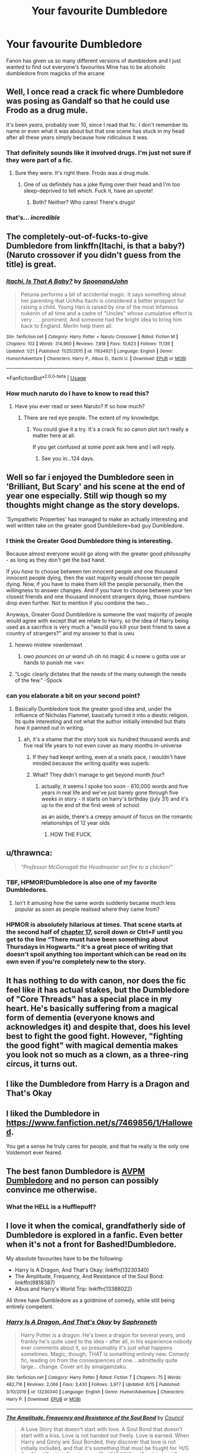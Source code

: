 #+TITLE: Your favourite Dumbledore

* Your favourite Dumbledore
:PROPERTIES:
:Author: Kingslayer629736
:Score: 30
:DateUnix: 1592349844.0
:DateShort: 2020-Jun-17
:FlairText: Discussion
:END:
Fanon has given us so many different versions of dumbledore and I just wanted to find out everyone's favourites Mine has to be alcoholic dumbledore from magicks of the arcane


** Well, I once read a crack fic where Dumbledore was posing as Gandalf so that he could use Frodo as a drug mule.

It's been /years/, probably over 10, since I read that fic. I don't remember its name or even what it was about but that one scene has stuck in my head after all these years simply because how ridiculous it was.
:PROPERTIES:
:Author: Vivec_lore
:Score: 25
:DateUnix: 1592358283.0
:DateShort: 2020-Jun-17
:END:

*** That definitely sounds like it involved drugs. I'm just not sure if they were part of a fic.
:PROPERTIES:
:Author: secretMollusk
:Score: 14
:DateUnix: 1592366847.0
:DateShort: 2020-Jun-17
:END:

**** Sure they were. It's right there. Frodo was a drug mule.
:PROPERTIES:
:Author: heff17
:Score: 8
:DateUnix: 1592382442.0
:DateShort: 2020-Jun-17
:END:

***** One of us definitely has a joke flying over their head and I'm too sleep-deprived to tell which. Fuck it, have an upvote!
:PROPERTIES:
:Author: secretMollusk
:Score: 5
:DateUnix: 1592383176.0
:DateShort: 2020-Jun-17
:END:

****** Both? Neither? Who cares! There's drugs!
:PROPERTIES:
:Author: heff17
:Score: 5
:DateUnix: 1592383553.0
:DateShort: 2020-Jun-17
:END:


*** that's... /incredible/
:PROPERTIES:
:Score: 8
:DateUnix: 1592366887.0
:DateShort: 2020-Jun-17
:END:


** The completely-out-of-fucks-to-give Dumbledore from linkffn(Itachi, is that a baby?)(Naruto crossover if you didn't guess from the title) is great.
:PROPERTIES:
:Author: jimmythebass
:Score: 10
:DateUnix: 1592367475.0
:DateShort: 2020-Jun-17
:END:

*** [[https://www.fanfiction.net/s/11634921/1/][*/Itachi, Is That A Baby?/*]] by [[https://www.fanfiction.net/u/7288663/SpoonandJohn][/SpoonandJohn/]]

#+begin_quote
  Petunia performs a bit of accidental magic. It says something about her parenting that Uchiha Itachi is considered a better prospect for raising a child. Young Hari is raised by one of the most infamous nukenin of all time and a cadre of "Uncles" whose cumulative effect is very . . . prominent. And someone had the bright idea to bring him back to England. Merlin help them all.
#+end_quote

^{/Site/:} ^{fanfiction.net} ^{*|*} ^{/Category/:} ^{Harry} ^{Potter} ^{+} ^{Naruto} ^{Crossover} ^{*|*} ^{/Rated/:} ^{Fiction} ^{M} ^{*|*} ^{/Chapters/:} ^{102} ^{*|*} ^{/Words/:} ^{314,960} ^{*|*} ^{/Reviews/:} ^{7,818} ^{*|*} ^{/Favs/:} ^{10,623} ^{*|*} ^{/Follows/:} ^{11,136} ^{*|*} ^{/Updated/:} ^{1/21} ^{*|*} ^{/Published/:} ^{11/25/2015} ^{*|*} ^{/id/:} ^{11634921} ^{*|*} ^{/Language/:} ^{English} ^{*|*} ^{/Genre/:} ^{Humor/Adventure} ^{*|*} ^{/Characters/:} ^{Harry} ^{P.,} ^{Albus} ^{D.,} ^{Itachi} ^{U.} ^{*|*} ^{/Download/:} ^{[[http://www.ff2ebook.com/old/ffn-bot/index.php?id=11634921&source=ff&filetype=epub][EPUB]]} ^{or} ^{[[http://www.ff2ebook.com/old/ffn-bot/index.php?id=11634921&source=ff&filetype=mobi][MOBI]]}

--------------

*FanfictionBot*^{2.0.0-beta} | [[https://github.com/tusing/reddit-ffn-bot/wiki/Usage][Usage]]
:PROPERTIES:
:Author: FanfictionBot
:Score: 5
:DateUnix: 1592367501.0
:DateShort: 2020-Jun-17
:END:


*** How much naruto do I have to know to read this?
:PROPERTIES:
:Author: otrovik
:Score: 3
:DateUnix: 1592393296.0
:DateShort: 2020-Jun-17
:END:

**** Have you ever read or seen Naruto? If so how much?
:PROPERTIES:
:Author: jee_kay
:Score: 1
:DateUnix: 1592401328.0
:DateShort: 2020-Jun-17
:END:

***** There are red eye people. The extent of my knowledge.
:PROPERTIES:
:Author: otrovik
:Score: 3
:DateUnix: 1592401366.0
:DateShort: 2020-Jun-17
:END:

****** You could give it a try. It's a crack fic so canon plot isn't really a matter here at all.

If you get confused at some point ask here and I will reply.
:PROPERTIES:
:Author: jee_kay
:Score: 1
:DateUnix: 1592402282.0
:DateShort: 2020-Jun-17
:END:

******* See you in...124 days.
:PROPERTIES:
:Author: otrovik
:Score: 2
:DateUnix: 1592402303.0
:DateShort: 2020-Jun-17
:END:


** Well so far i enjoyed the Dumbledore seen in 'Brilliant, But Scary' and his scene at the end of year one especially. Still wip though so my thoughts might change as the story develops.

'Sympathetic Properties' has managed to make an actually interesting and well written take on the greater good Dumbledore=bad guy Dumbledore.
:PROPERTIES:
:Author: thisdude4_LU
:Score: 7
:DateUnix: 1592354747.0
:DateShort: 2020-Jun-17
:END:

*** I think the Greater Good Dumbledore thing is interesting.

Because almost everyone would go along with the greater good philosophy - as long as they don't get the bad hand.

If you /have/ to choose between ten innocent people and one thousand innocent people dying, then the vast majority would choose ten people dying. Now, if you have to make them kill the people personally, then the willingness to answer changes. And if you have to choose between your ten closest friends and one thousand innocent strangers dying, those numbers drop even further. Not to mention if you combine the two...

Anyways, Greater Good Dumbledore is someone the vast majority of people would agree with except that we relate to Harry, so the idea of Harry being used as a sacrifice is very much a "would you kill your best friend to save a country of strangers?" and my answer to that is uwu
:PROPERTIES:
:Author: RisingEarth
:Score: 11
:DateUnix: 1592369356.0
:DateShort: 2020-Jun-17
:END:

**** hewwo mistew vowdemawt
:PROPERTIES:
:Score: 10
:DateUnix: 1592371955.0
:DateShort: 2020-Jun-17
:END:

***** owo /pounces on ur wand/ uh oh no magic 4 u noww u gotta use ur hands to punish me >w<
:PROPERTIES:
:Author: RisingEarth
:Score: 5
:DateUnix: 1592432085.0
:DateShort: 2020-Jun-18
:END:


**** “Logic clearly dictates that the needs of the many outweigh the needs of the few.” -Spock
:PROPERTIES:
:Author: streakermaximus
:Score: 4
:DateUnix: 1592383784.0
:DateShort: 2020-Jun-17
:END:


*** can you elaborate a bit on your second point?
:PROPERTIES:
:Author: sephirothrr
:Score: 2
:DateUnix: 1592367994.0
:DateShort: 2020-Jun-17
:END:

**** Basically Dumbledore took the greater good idea and, under the influence of Nicholas Flammel, basically turned it into a diestic religion. Its quite interesting and not what the author initially intended but thats how it panned out in writing.
:PROPERTIES:
:Author: thisdude4_LU
:Score: 3
:DateUnix: 1592368869.0
:DateShort: 2020-Jun-17
:END:

***** ah, it's a shame that the story took six hundred thousand words and five real life years to not even cover as many months in-universe
:PROPERTIES:
:Author: sephirothrr
:Score: 3
:DateUnix: 1592399966.0
:DateShort: 2020-Jun-17
:END:

****** If they had keept writing, even at a snails pace, i wouldn't have minded because the writing quality was superb.
:PROPERTIES:
:Author: thisdude4_LU
:Score: 1
:DateUnix: 1592400228.0
:DateShort: 2020-Jun-17
:END:


****** What? They didn't manage to get beyond month /four/?
:PROPERTIES:
:Author: otrovik
:Score: 1
:DateUnix: 1592414110.0
:DateShort: 2020-Jun-17
:END:

******* actually, it seems I spoke too soon - 610,000 words and five years in real life and we've just barely gone through five /weeks/ in story - it starts on harry's birthday (july 31) and it's up to the end of the first week of school

as an aside, there's a creepy amount of focus on the romantic relationships of 12 year olds
:PROPERTIES:
:Author: sephirothrr
:Score: 2
:DateUnix: 1592414571.0
:DateShort: 2020-Jun-17
:END:

******** HOW THE FUCK.
:PROPERTIES:
:Author: otrovik
:Score: 1
:DateUnix: 1592414589.0
:DateShort: 2020-Jun-17
:END:


** u/thrawnca:
#+begin_quote
  /"Professor McGonagall the Headmaster set fire to a chicken!"/
#+end_quote
:PROPERTIES:
:Author: thrawnca
:Score: 19
:DateUnix: 1592360322.0
:DateShort: 2020-Jun-17
:END:

*** TBF, HPMOR!Dumbledore is also one of my favorite Dumbledores.
:PROPERTIES:
:Author: Efficient_Assistant
:Score: 11
:DateUnix: 1592365160.0
:DateShort: 2020-Jun-17
:END:

**** Isn't it amusing how the same words suddenly became much less popular as soon as people realised where they came from?
:PROPERTIES:
:Author: thrawnca
:Score: 15
:DateUnix: 1592368598.0
:DateShort: 2020-Jun-17
:END:


*** HPMOR is absolutely hilarious at times. That scene starts at the second half of [[http://www.hpmor.com/chapter/17][chapter 17]], scroll down or Ctrl+F until you get to the line “There must have been something about Thursdays in Hogwarts.” it's a great piece of writing that doesn't spoil anything too important which can be read on its own even if you're completely new to the story.
:PROPERTIES:
:Author: Lightwavers
:Score: 5
:DateUnix: 1592378298.0
:DateShort: 2020-Jun-17
:END:


** It has nothing to do with canon, nor does the fic feel like it has actual stakes, but the Dumbledore of "Core Threads" has a special place in my heart. He's basically suffering from a magical form of dementia (everyone knows and acknowledges it) and despite that, does his level best to fight the good fight. However, "fighting the good fight" with magical dementia makes you look not so much as a clown, as a three-ring circus, it turns out.
:PROPERTIES:
:Author: secretMollusk
:Score: 5
:DateUnix: 1592366746.0
:DateShort: 2020-Jun-17
:END:


** I like the Dumbledore from Harry is a Dragon and That's Okay
:PROPERTIES:
:Author: Al-Abaas
:Score: 6
:DateUnix: 1592351510.0
:DateShort: 2020-Jun-17
:END:


** I liked the Dumbledore in [[https://www.fanfiction.net/s/7469856/1/Hallowed]].

You get a sense he truly cares for people, and that he really is the only one Voldemort ever feared.
:PROPERTIES:
:Author: Impossible-Poetry
:Score: 3
:DateUnix: 1592369665.0
:DateShort: 2020-Jun-17
:END:


** The best fanon Dumbledore is [[https://i.pinimg.com/originals/d5/6e/12/d56e122ce9b5758afc0ac512742f5be6.gif][AVPM Dumbledore]] and no person can possibly convince me otherwise.
:PROPERTIES:
:Author: heff17
:Score: 3
:DateUnix: 1592382954.0
:DateShort: 2020-Jun-17
:END:

*** What the HELL is a Hufflepuff?
:PROPERTIES:
:Author: smlt_101
:Score: 2
:DateUnix: 1592398440.0
:DateShort: 2020-Jun-17
:END:


** I love it when the comical, grandfatherly side of Dumbledore is explored in a fanfic. Even better when it's not a front for Bashed!Dumbledore.

My absolute favourites have to be the following:

- Harry Is A Dragon, And That's Okay: linkffn(13230340)
- The Amplitude, Frequency, And Resistance of the Soul Bond: linkffn(9818387)\\
- Albus and Harry's World Trip: linkffn(13388022)

All three have Dumbledore as a goldmine of comedy, while still being entirely competent.
:PROPERTIES:
:Author: PsiGuy60
:Score: 3
:DateUnix: 1592386398.0
:DateShort: 2020-Jun-17
:END:

*** [[https://www.fanfiction.net/s/13230340/1/][*/Harry Is A Dragon, And That's Okay/*]] by [[https://www.fanfiction.net/u/2996114/Saphroneth][/Saphroneth/]]

#+begin_quote
  Harry Potter is a dragon. He's been a dragon for several years, and frankly he's quite used to the idea - after all, in his experience nobody ever comments about it, so presumably it's just what happens sometimes. Magic, though, THAT is something entirely new. Comedy fic, leading on from the consequences of one... admittedly quite large... change. Cover art by amalgamzaku.
#+end_quote

^{/Site/:} ^{fanfiction.net} ^{*|*} ^{/Category/:} ^{Harry} ^{Potter} ^{*|*} ^{/Rated/:} ^{Fiction} ^{T} ^{*|*} ^{/Chapters/:} ^{75} ^{*|*} ^{/Words/:} ^{482,716} ^{*|*} ^{/Reviews/:} ^{2,066} ^{*|*} ^{/Favs/:} ^{3,430} ^{*|*} ^{/Follows/:} ^{3,977} ^{*|*} ^{/Updated/:} ^{6/15} ^{*|*} ^{/Published/:} ^{3/10/2019} ^{*|*} ^{/id/:} ^{13230340} ^{*|*} ^{/Language/:} ^{English} ^{*|*} ^{/Genre/:} ^{Humor/Adventure} ^{*|*} ^{/Characters/:} ^{Harry} ^{P.} ^{*|*} ^{/Download/:} ^{[[http://www.ff2ebook.com/old/ffn-bot/index.php?id=13230340&source=ff&filetype=epub][EPUB]]} ^{or} ^{[[http://www.ff2ebook.com/old/ffn-bot/index.php?id=13230340&source=ff&filetype=mobi][MOBI]]}

--------------

[[https://www.fanfiction.net/s/9818387/1/][*/The Amplitude, Frequency and Resistance of the Soul Bond/*]] by [[https://www.fanfiction.net/u/4303858/Council][/Council/]]

#+begin_quote
  A Love Story that doesn't start with love. A Soul Bond that doesn't start with a kiss. Love is not handed out freely. Love is earned. When Harry and Ginny are Soul Bonded, they discover that love is not initially included, and that it's something that must be fought for. H/G SoulBond!RealisticDevelopment!EndOfCOS!GoodDumbledore! Trust me, you've never seen a soul-bond fic like this
#+end_quote

^{/Site/:} ^{fanfiction.net} ^{*|*} ^{/Category/:} ^{Harry} ^{Potter} ^{*|*} ^{/Rated/:} ^{Fiction} ^{T} ^{*|*} ^{/Chapters/:} ^{23} ^{*|*} ^{/Words/:} ^{140,465} ^{*|*} ^{/Reviews/:} ^{1,185} ^{*|*} ^{/Favs/:} ^{1,502} ^{*|*} ^{/Follows/:} ^{1,969} ^{*|*} ^{/Updated/:} ^{5/12/2016} ^{*|*} ^{/Published/:} ^{11/3/2013} ^{*|*} ^{/id/:} ^{9818387} ^{*|*} ^{/Language/:} ^{English} ^{*|*} ^{/Genre/:} ^{Romance/Humor} ^{*|*} ^{/Characters/:} ^{<Harry} ^{P.,} ^{Ginny} ^{W.>} ^{*|*} ^{/Download/:} ^{[[http://www.ff2ebook.com/old/ffn-bot/index.php?id=9818387&source=ff&filetype=epub][EPUB]]} ^{or} ^{[[http://www.ff2ebook.com/old/ffn-bot/index.php?id=9818387&source=ff&filetype=mobi][MOBI]]}

--------------

[[https://www.fanfiction.net/s/13388022/1/][*/Albus and Harry's World Trip/*]] by [[https://www.fanfiction.net/u/10283561/ZebJeb][/ZebJeb/]]

#+begin_quote
  After defeating the basilisk, Harry is expelled for his efforts. Dumbledore was unable to get his job back as Headmaster. The two set off on a trip together around the world, where Harry will discover the benefits of being the only student of a brilliant former Headmaster who no longer feels the need to avoid sharing information.
#+end_quote

^{/Site/:} ^{fanfiction.net} ^{*|*} ^{/Category/:} ^{Harry} ^{Potter} ^{*|*} ^{/Rated/:} ^{Fiction} ^{T} ^{*|*} ^{/Chapters/:} ^{13} ^{*|*} ^{/Words/:} ^{76,689} ^{*|*} ^{/Reviews/:} ^{571} ^{*|*} ^{/Favs/:} ^{2,180} ^{*|*} ^{/Follows/:} ^{3,145} ^{*|*} ^{/Updated/:} ^{5/20} ^{*|*} ^{/Published/:} ^{9/15/2019} ^{*|*} ^{/id/:} ^{13388022} ^{*|*} ^{/Language/:} ^{English} ^{*|*} ^{/Genre/:} ^{Humor/Adventure} ^{*|*} ^{/Characters/:} ^{Harry} ^{P.,} ^{Albus} ^{D.} ^{*|*} ^{/Download/:} ^{[[http://www.ff2ebook.com/old/ffn-bot/index.php?id=13388022&source=ff&filetype=epub][EPUB]]} ^{or} ^{[[http://www.ff2ebook.com/old/ffn-bot/index.php?id=13388022&source=ff&filetype=mobi][MOBI]]}

--------------

*FanfictionBot*^{2.0.0-beta} | [[https://github.com/tusing/reddit-ffn-bot/wiki/Usage][Usage]]
:PROPERTIES:
:Author: FanfictionBot
:Score: 2
:DateUnix: 1592386416.0
:DateShort: 2020-Jun-17
:END:


** Mine has to be Dumbledore in linkffn(Amplitude, Frequency, and Resistance). I love the idea of him being this extremely powerful person who likes shirking his duties to spread mayhem. This fic was the single biggest inspiration behind how I write Dumbledore in one of my fics
:PROPERTIES:
:Author: Tenebris-Umbra
:Score: 2
:DateUnix: 1592373401.0
:DateShort: 2020-Jun-17
:END:

*** [[https://www.fanfiction.net/s/9818387/1/][*/The Amplitude, Frequency and Resistance of the Soul Bond/*]] by [[https://www.fanfiction.net/u/4303858/Council][/Council/]]

#+begin_quote
  A Love Story that doesn't start with love. A Soul Bond that doesn't start with a kiss. Love is not handed out freely. Love is earned. When Harry and Ginny are Soul Bonded, they discover that love is not initially included, and that it's something that must be fought for. H/G SoulBond!RealisticDevelopment!EndOfCOS!GoodDumbledore! Trust me, you've never seen a soul-bond fic like this
#+end_quote

^{/Site/:} ^{fanfiction.net} ^{*|*} ^{/Category/:} ^{Harry} ^{Potter} ^{*|*} ^{/Rated/:} ^{Fiction} ^{T} ^{*|*} ^{/Chapters/:} ^{23} ^{*|*} ^{/Words/:} ^{140,465} ^{*|*} ^{/Reviews/:} ^{1,185} ^{*|*} ^{/Favs/:} ^{1,502} ^{*|*} ^{/Follows/:} ^{1,969} ^{*|*} ^{/Updated/:} ^{5/12/2016} ^{*|*} ^{/Published/:} ^{11/3/2013} ^{*|*} ^{/id/:} ^{9818387} ^{*|*} ^{/Language/:} ^{English} ^{*|*} ^{/Genre/:} ^{Romance/Humor} ^{*|*} ^{/Characters/:} ^{<Harry} ^{P.,} ^{Ginny} ^{W.>} ^{*|*} ^{/Download/:} ^{[[http://www.ff2ebook.com/old/ffn-bot/index.php?id=9818387&source=ff&filetype=epub][EPUB]]} ^{or} ^{[[http://www.ff2ebook.com/old/ffn-bot/index.php?id=9818387&source=ff&filetype=mobi][MOBI]]}

--------------

*FanfictionBot*^{2.0.0-beta} | [[https://github.com/tusing/reddit-ffn-bot/wiki/Usage][Usage]]
:PROPERTIES:
:Author: FanfictionBot
:Score: 3
:DateUnix: 1592373428.0
:DateShort: 2020-Jun-17
:END:


** This has an interresting Dumbledore.

Linkffn(9720211)
:PROPERTIES:
:Author: AnIndividualist
:Score: 2
:DateUnix: 1592398762.0
:DateShort: 2020-Jun-17
:END:

*** [[https://www.fanfiction.net/s/9720211/1/][*/The Merging/*]] by [[https://www.fanfiction.net/u/2102558/Shaydrall][/Shaydrall/]]

#+begin_quote
  To Harry Potter, Fifth Year seemed like the same as any other. Classmates, homework, new dangers, Voldemort risen in the shadows... the usual, even with a Dementor attack kicking things off. But how long can he maintain the illusion that everything is under control? As hope for a normal life slips away through his fingers, will Harry bear the weight of it all... or will it crush him?
#+end_quote

^{/Site/:} ^{fanfiction.net} ^{*|*} ^{/Category/:} ^{Harry} ^{Potter} ^{*|*} ^{/Rated/:} ^{Fiction} ^{T} ^{*|*} ^{/Chapters/:} ^{27} ^{*|*} ^{/Words/:} ^{402,897} ^{*|*} ^{/Reviews/:} ^{4,523} ^{*|*} ^{/Favs/:} ^{10,517} ^{*|*} ^{/Follows/:} ^{12,396} ^{*|*} ^{/Updated/:} ^{10/27/2018} ^{*|*} ^{/Published/:} ^{9/27/2013} ^{*|*} ^{/id/:} ^{9720211} ^{*|*} ^{/Language/:} ^{English} ^{*|*} ^{/Genre/:} ^{Adventure/Romance} ^{*|*} ^{/Characters/:} ^{Harry} ^{P.} ^{*|*} ^{/Download/:} ^{[[http://www.ff2ebook.com/old/ffn-bot/index.php?id=9720211&source=ff&filetype=epub][EPUB]]} ^{or} ^{[[http://www.ff2ebook.com/old/ffn-bot/index.php?id=9720211&source=ff&filetype=mobi][MOBI]]}

--------------

*FanfictionBot*^{2.0.0-beta} | [[https://github.com/tusing/reddit-ffn-bot/wiki/Usage][Usage]]
:PROPERTIES:
:Author: FanfictionBot
:Score: 1
:DateUnix: 1592398780.0
:DateShort: 2020-Jun-17
:END:


** Linkffn(stepping back) has a pretty solid Dumbledore IMO
:PROPERTIES:
:Author: kdbvols
:Score: 1
:DateUnix: 1592357135.0
:DateShort: 2020-Jun-17
:END:

*** I like the version in honor thy blood a bit better. He knows he makes mistakes, but knows that for all his power, he is still only a teacher. He isn't a political genius, or a war time leader. He is just a very powerful teacher, who knows he is in over his head but tries his best.
:PROPERTIES:
:Author: Ole_oxenfree
:Score: 4
:DateUnix: 1592357487.0
:DateShort: 2020-Jun-17
:END:

**** I knew it was that author, but I couldn't remember which of the two I preferred
:PROPERTIES:
:Author: kdbvols
:Score: 2
:DateUnix: 1592357777.0
:DateShort: 2020-Jun-17
:END:


*** [[https://www.fanfiction.net/s/12317784/1/][*/Stepping Back/*]] by [[https://www.fanfiction.net/u/8024050/TheBlack-sResurgence][/TheBlack'sResurgence/]]

#+begin_quote
  Post-OOTP. The episode in the DOM has left Harry a changed boy. He returns to the Dursley's to prepare for his inevitable confrontation with Voldemort, but his stay there is very short-lived. He finds himself in the care of people who he has no choice but to cooperate with and they give him a startling revelation: Harry must travel back to the 1970's to save the wizarding world.
#+end_quote

^{/Site/:} ^{fanfiction.net} ^{*|*} ^{/Category/:} ^{Harry} ^{Potter} ^{*|*} ^{/Rated/:} ^{Fiction} ^{M} ^{*|*} ^{/Chapters/:} ^{20} ^{*|*} ^{/Words/:} ^{364,101} ^{*|*} ^{/Reviews/:} ^{3,724} ^{*|*} ^{/Favs/:} ^{10,697} ^{*|*} ^{/Follows/:} ^{10,706} ^{*|*} ^{/Updated/:} ^{5/10/2019} ^{*|*} ^{/Published/:} ^{1/11/2017} ^{*|*} ^{/Status/:} ^{Complete} ^{*|*} ^{/id/:} ^{12317784} ^{*|*} ^{/Language/:} ^{English} ^{*|*} ^{/Genre/:} ^{Drama/Romance} ^{*|*} ^{/Characters/:} ^{<Harry} ^{P.,} ^{Bellatrix} ^{L.>} ^{James} ^{P.} ^{*|*} ^{/Download/:} ^{[[http://www.ff2ebook.com/old/ffn-bot/index.php?id=12317784&source=ff&filetype=epub][EPUB]]} ^{or} ^{[[http://www.ff2ebook.com/old/ffn-bot/index.php?id=12317784&source=ff&filetype=mobi][MOBI]]}

--------------

*FanfictionBot*^{2.0.0-beta} | [[https://github.com/tusing/reddit-ffn-bot/wiki/Usage][Usage]]
:PROPERTIES:
:Author: FanfictionBot
:Score: 2
:DateUnix: 1592357151.0
:DateShort: 2020-Jun-17
:END:


** Or short notice without haveing to Think about it much the Dumbledore from Linkffn(What's a Little Death between friends?) comes to mind. I am sure there has been other that I like more. But I cant remeber them at this time.
:PROPERTIES:
:Author: Call0013
:Score: 1
:DateUnix: 1592371382.0
:DateShort: 2020-Jun-17
:END:

*** [[https://www.fanfiction.net/s/12101842/1/][*/What's a Little Death between friends?/*]] by [[https://www.fanfiction.net/u/4404355/kathryn518][/kathryn518/]]

#+begin_quote
  After the defeat of Voldmort didn't turn out quite like he envisioned, Harry stared into the Abyss preparing to prove something to himself, instead he tumbles into an experience he never expected, and he doesn't go alone.
#+end_quote

^{/Site/:} ^{fanfiction.net} ^{*|*} ^{/Category/:} ^{Harry} ^{Potter} ^{*|*} ^{/Rated/:} ^{Fiction} ^{M} ^{*|*} ^{/Chapters/:} ^{3} ^{*|*} ^{/Words/:} ^{79,067} ^{*|*} ^{/Reviews/:} ^{1,401} ^{*|*} ^{/Favs/:} ^{7,206} ^{*|*} ^{/Follows/:} ^{8,828} ^{*|*} ^{/Updated/:} ^{9/17/2017} ^{*|*} ^{/Published/:} ^{8/14/2016} ^{*|*} ^{/id/:} ^{12101842} ^{*|*} ^{/Language/:} ^{English} ^{*|*} ^{/Characters/:} ^{Harry} ^{P.,} ^{N.} ^{Tonks} ^{*|*} ^{/Download/:} ^{[[http://www.ff2ebook.com/old/ffn-bot/index.php?id=12101842&source=ff&filetype=epub][EPUB]]} ^{or} ^{[[http://www.ff2ebook.com/old/ffn-bot/index.php?id=12101842&source=ff&filetype=mobi][MOBI]]}

--------------

*FanfictionBot*^{2.0.0-beta} | [[https://github.com/tusing/reddit-ffn-bot/wiki/Usage][Usage]]
:PROPERTIES:
:Author: FanfictionBot
:Score: 1
:DateUnix: 1592371400.0
:DateShort: 2020-Jun-17
:END:


** [[https://www.fanfiction.net/s/13517055/1/Tracey-Davis-and-the-Boy-Wonder][Tracey Davis and the Boy Wonder]] Dumbledore is fully willing to confund someone for a laugh. More specifically, he confunds Hermione to bring Harry to Luna instead of Tracey and watches the drama that unfolds.
:PROPERTIES:
:Author: GTACOD
:Score: 1
:DateUnix: 1592375994.0
:DateShort: 2020-Jun-17
:END:


** I have two. The first is the one from Hermione's Furry Little Problem where he realizes that he was in the wrong when it came to Harry and does what ever he can to make it up to Harry.

The second is from a fic I can't remember. I remember that the first in the series has Harry get tossed through the Veil after Voldemort wins and lands in a parallel universe where Harry is Rose, Bellatrix is her God mother and not insane, and Sirius is Fem!Riddle's Bellatrix. This universe's Dumbledore is simply old and denial. His important meetings are just watching his stories with Figg.
:PROPERTIES:
:Author: RealHellpony
:Score: 1
:DateUnix: 1592376231.0
:DateShort: 2020-Jun-17
:END:


** The Dumbledore in core threads! Goofy amazingness
:PROPERTIES:
:Author: Erkkifloof
:Score: 1
:DateUnix: 1592376725.0
:DateShort: 2020-Jun-17
:END:


** Ooof. “WHAT THE HELL ARE YOU DOING YOU MOTHERFUKERS!”
:PROPERTIES:
:Author: thepotatobitchh
:Score: 1
:DateUnix: 1592384515.0
:DateShort: 2020-Jun-17
:END:


** I like the dumbledore from purple mango's "the farland files".
:PROPERTIES:
:Author: Professional_Act_953
:Score: 1
:DateUnix: 1592409703.0
:DateShort: 2020-Jun-17
:END:


** There's a fic I enjoyed where a parallel version of Dumbledore took over for the canon one and the canon Dumbledore was forced to watch and accept his own incompetence.

The competent alternate Dumbledore is my favourite.
:PROPERTIES:
:Author: NeverAskAnyQuestions
:Score: 1
:DateUnix: 1592990862.0
:DateShort: 2020-Jun-24
:END:
